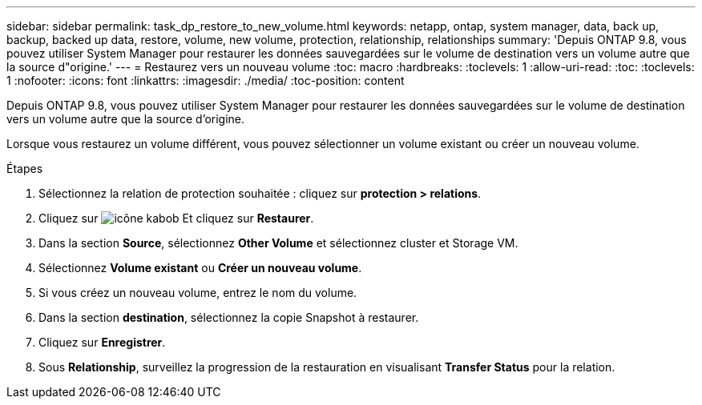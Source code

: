 ---
sidebar: sidebar 
permalink: task_dp_restore_to_new_volume.html 
keywords: netapp, ontap, system manager, data, back up, backup, backed up data, restore, volume, new volume, protection, relationship, relationships 
summary: 'Depuis ONTAP 9.8, vous pouvez utiliser System Manager pour restaurer les données sauvegardées sur le volume de destination vers un volume autre que la source d"origine.' 
---
= Restaurez vers un nouveau volume
:toc: macro
:hardbreaks:
:toclevels: 1
:allow-uri-read: 
:toc: 
:toclevels: 1
:nofooter: 
:icons: font
:linkattrs: 
:imagesdir: ./media/
:toc-position: content


[role="lead"]
Depuis ONTAP 9.8, vous pouvez utiliser System Manager pour restaurer les données sauvegardées sur le volume de destination vers un volume autre que la source d'origine.

Lorsque vous restaurez un volume différent, vous pouvez sélectionner un volume existant ou créer un nouveau volume.

.Étapes
. Sélectionnez la relation de protection souhaitée : cliquez sur *protection > relations*.
. Cliquez sur image:icon_kabob.gif["icône kabob"] Et cliquez sur *Restaurer*.
. Dans la section *Source*, sélectionnez *Other Volume* et sélectionnez cluster et Storage VM.
. Sélectionnez *Volume existant* ou *Créer un nouveau volume*.
. Si vous créez un nouveau volume, entrez le nom du volume.
. Dans la section *destination*, sélectionnez la copie Snapshot à restaurer.
. Cliquez sur *Enregistrer*.
. Sous *Relationship*, surveillez la progression de la restauration en visualisant *Transfer Status* pour la relation.

